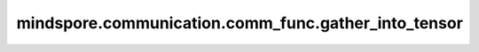 mindspore.communication.comm_func.gather_into_tensor
====================================================

.. py:function:: mindspore.communication.comm_func.gather_into_tensor(tensor, dst=0, group=GlobalComm.WORLD_COMM_GROUP)

    对通信组的输入张量进行聚合。操作会将每张卡的输入Tensor的第0维度上进行聚合，发送到对应卡上。

    .. note::
        只有目标为dst的进程(全局的进程编号)才会收到聚合操作后的输出。其他进程只得到一个形状为[1]的张量，且该张量没有数学意义。
        当前支持PyNative模式，不支持Graph模式。


    参数：
        - **tensor** (Tensor) - 输入待聚合的Tensor。Tensor的shape为 :math:`(x_1, x_2, ..., x_R)` 。
        - **dst** (int，可选) - 表示发送源的进程编号。只有该进程会接收聚合后的张量。默认值：0。
        - **group** (str，可选) - 表示通信域。默认值： ``GlobalComm.WORLD_COMM_GROUP`` 。

    返回：
        Tensor，即 :math:`(\sum x_1, x_2, ..., x_R)`。Tensor第0维等于输入数据第0维求和，其他shape相同。

    异常：
        - **TypeError** - 首个输入的数据类型不为Tensor，`op` 或 `group` 不是str。
        - **RuntimeError** - 如果目标设备无效，或者后端无效，或者分布式初始化失败。

    样例：

    .. note::
        .. include:: ../ops/mindspore.ops.comm_note.rst

        该样例需要在多卡环境下运行。
